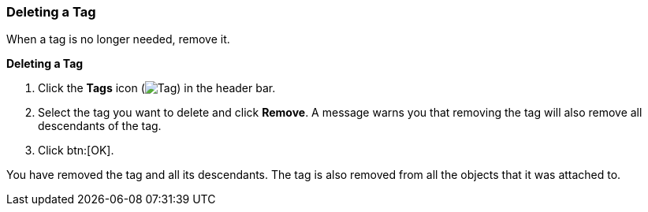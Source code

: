 [id="Deleting_a_tag_{context}"]
=== Deleting a Tag

When a tag is no longer needed, remove it.


*Deleting a Tag*

. Click the *Tags* icon (image:images/Tag.png[]) in the header bar.
. Select the tag you want to delete and click *Remove*. A message warns you that removing the tag will also remove all descendants of the tag.
. Click btn:[OK].

You have removed the tag and all its descendants. The tag is also removed from all the objects that it was attached to.




